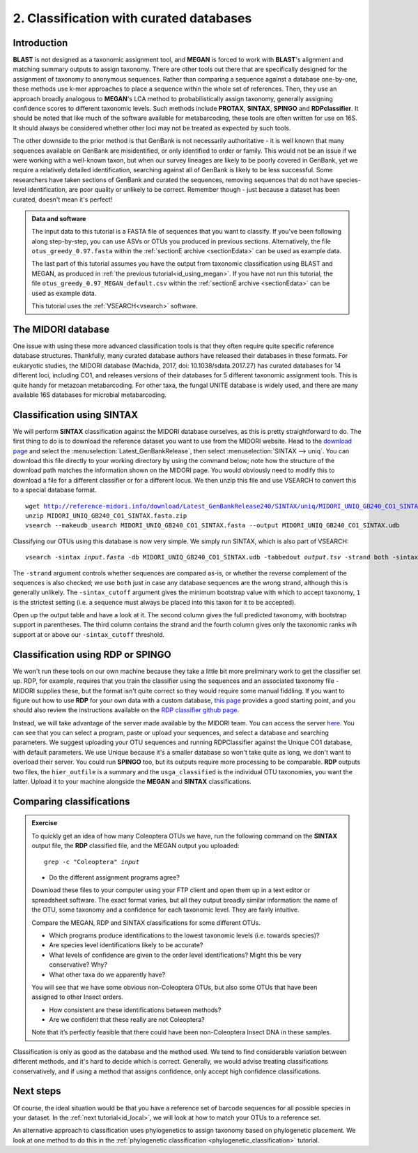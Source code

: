 .. _id_curated:

.. role:: var

========================================
2. Classification with curated databases
========================================

Introduction
============

**BLAST** is not designed as a taxonomic assignment tool, and **MEGAN** is forced to work with **BLAST**'s alignment and matching summary outputs to assign taxonomy. There are other tools out there that are specifically designed for the assignment of taxonomy to anonymous sequences. Rather than comparing a sequence against a database one-by-one, these methods use k-mer approaches to place a sequence within the whole set of references. Then, they use an approach broadly analogous to **MEGAN**'s LCA method to probabilistically assign taxonomy, generally assigning confidence scores to different taxonomic levels. Such methods include **PROTAX**, **SINTAX**, **SPINGO** and **RDPclassifier**. It should be noted that like much of the software available for metabarcoding, these tools are often written for use on 16S. It should always be considered whether other loci may not be treated as expected by such tools.

The other downside to the prior method is that GenBank is not necessarily authoritative - it is well known that many sequences available on GenBank are misidentified, or only identified to order or family. This would not be an issue if we were working with a well-known taxon, but when our survey lineages are likely to be poorly covered in GenBank, yet we require a relatively detailed identification, searching against all of GenBank is likely to be less successful. Some researchers have taken sections of GenBank and curated the sequences, removing sequences that do not have species-level identification, are poor quality or unlikely to be correct. Remember though - just because a dataset has been curated, doesn't mean it's perfect!

.. admonition:: Data and software
	:class: green
	
	The input data to this tutorial is a FASTA file of sequences that you want to classify. If you've been following along step-by-step, you can use ASVs or OTUs you produced in previous sections. Alternatively, the file ``otus_greedy_0.97.fasta`` within the :ref:`sectionE archive <sectionEdata>` can be used as example data.
	
	The last part of this tutorial assumes you have the output from taxonomic classification using BLAST and MEGAN, as produced in :ref:`the previous tutorial<id_using_megan>`. If you have not run this tutorial, the file ``otus_greedy_0.97_MEGAN_default.csv`` within the :ref:`sectionE archive <sectionEdata>` can be used as example data.
	
	This tutorial uses the :ref:`VSEARCH<vsearch>` software.

The MIDORI database
===================

One issue with using these more advanced classification tools is that they often require quite specific reference database structures. Thankfully, many curated database authors have released their databases in these formats. For eukaryotic studies, the MIDORI database (Machida, 2017, doi: 10.1038/sdata.2017.27) has curated databases for 14 different loci, including CO1, and releases versions of their databases for 5 different taxonomic assignment tools. This is quite handy for metazoan metabarcoding. For other taxa, the fungal UNITE database is widely used, and there are many available 16S databases for microbial metabarcoding.

Classification using SINTAX
===========================

We will perform **SINTAX** classification against the MIDORI database ourselves, as this is pretty straightforward to do. The first thing to do is to download the reference dataset you want to use from the MIDORI website. Head to the `download page <http://reference-midori.info/download.php#>`_ and select the :menuselection:`Latest_GenBankRelease`, then select :menuselection:`SINTAX --> uniq`. You can download this file directly to your working directory by using the command below; note how the structure of the download path matches the information shown on the MIDORI page. You would obviously need to modify this to download a file for a different classifier or for a different locus. We then unzip this file and use VSEARCH to convert this to a special database format.

.. parsed-literal::
	
	wget http://reference-midori.info/download/Latest_GenBankRelease240/SINTAX/uniq/MIDORI_UNIQ_GB240_CO1_SINTAX.fasta.zip
	unzip MIDORI_UNIQ_GB240_CO1_SINTAX.fasta.zip
	vsearch --makeudb_usearch MIDORI_UNIQ_GB240_CO1_SINTAX.fasta \
	--output MIDORI_UNIQ_GB240_CO1_SINTAX.udb

Classifying our OTUs using this database is now very simple. We simply run SINTAX, which is also part of VSEARCH:

.. parsed-literal::
	
	vsearch -sintax :var:`input.fasta` -db MIDORI_UNIQ_GB240_CO1_SINTAX.udb \
	-tabbedout :var:`output.tsv` -strand both -sintax_cutoff 1
	

The ``-strand`` argument controls whether sequences are compared as-is, or whether the reverse complement of the sequences is also checked; we use ``both`` just in case any database sequences are the wrong strand, although this is generally unlikely. The ``-sintax_cutoff`` argument gives the minimum bootstrap value with which to accept taxonomy, ``1`` is the strictest setting (i.e. a sequence must always be placed into this taxon for it to be accepted).

Open up the output table and have a look at it. The second column gives the full predicted taxonomy, with bootstrap support in parentheses. The third column contains the strand and the fourth column gives only the taxonomic ranks wih support at or above our ``-sintax_cutoff`` threshold.

Classification using RDP or SPINGO
==================================

We won't run these tools on our own machine because they take a little bit more preliminary work to get the classifier set up. RDP, for example, requires that you train the classifier using the sequences and an associated taxonomy file - MIDORI supplies these, but the format isn't quite correct so they would require some manual fiddling. If you want to figure out how to use **RDP** for your own data with a custom database, `this page <http://john-quensen.com/tutorials/training-the-rdp-classifier/>`_ provides a good starting point, and you should also review the instructions available on the `RDP classifier github page <https://github.com/rdpstaff/classifier>`_.

Instead, we will take advantage of the server made available by the MIDORI team. You can access the server `here <http://reference-midori.info/server.php>`_. You can see that you can select a program, paste or upload your sequences, and select a database and searching parameters. We suggest uploading your OTU sequences and running RDPClassifier against the Unique CO1 database, with default parameters. We use Unique because it's a smaller database so won't take quite as long, we don't want to overload their server. You could run **SPINGO** too, but its outputs require more processing to be comparable. **RDP** outputs two files, the ``hier_outfile`` is a summary and the ``usga_classified`` is the individual OTU taxonomies, you want the latter. Upload it to your machine alongside the **MEGAN** and **SINTAX** classifications.

Comparing classifications
=========================

.. admonition:: Exercise
	
	To quickly get an idea of how many Coleoptera OTUs we have, run the following command on the **SINTAX** output file, the **RDP** classified file, and the MEGAN output you uploaded:
	
	.. parsed-literal:: 
	
		grep -c "Coleoptera" :var:`input`
	
	* Do the different assignment programs agree?
	
	Download these files to your computer using your FTP client and open them up in a text editor or spreadsheet software. The exact format varies, but all they output broadly similar information: the name of the OTU, some taxonomy and a confidence for each taxonomic level. They are fairly intuitive. 
	
	Compare the MEGAN, RDP and SINTAX classifications for some different OTUs.
	
	* Which programs produce identifications to the lowest taxonomic levels (i.e. towards species)?
	* Are species level identifications likely to be accurate?
	* What levels of confidence are given to the order level identifications? Might this be very conservative? Why?
	* What other taxa do we apparently have? 
	
	You will see that we have some obvious non-Coleoptera OTUs, but also some OTUs that have been assigned to other Insect orders. 
	
	* How consistent are these identifications between methods? 
	* Are we confident that these really are not Coleoptera? 
	
	Note that it’s perfectly feasible that there could have been non-Coleoptera Insect DNA in these samples.

Classification is only as good as the database and the method used. We tend to find considerable variation between different methods, and it's hard to decide which is correct. Generally, we would advise treating classifications conservatively, and if using a method that assigns confidence, only accept high confidence classifications. 

Next steps
==========

Of course, the ideal situation would be that you have a reference set of barcode sequences for all possible species in your dataset. In the :ref:`next tutorial<id_local>`, we will look at how to match your OTUs to a reference set.

An alternative approach to classification uses phylogenetics to assign taxonomy based on phylogenetic placement. We look at one method to do this in the :ref:`phylogenetic classification <phylogenetic_classification>` tutorial.
